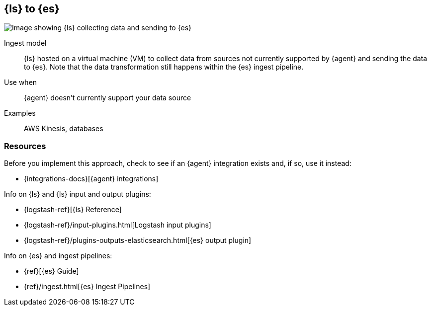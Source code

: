[[ls-for-input]]
== {ls} to {es}

image::images/ls-to-es.png[Image showing {ls} collecting data and sending to {es}]

Ingest model::
{ls} hosted on a virtual machine (VM) to collect data from sources not currently supported by {agent} and sending the data to {es}.
Note that the data transformation still happens within the {es} ingest pipeline.

Use when::
{agent} doesn't currently support your data source 

Examples::
AWS Kinesis, databases


[discrete]
[[ls-for-input-resources]]
=== Resources

Before you implement this approach, check to see if an {agent} integration exists and, if so, use it instead:

* {integrations-docs}[{agent} integrations]

Info on {ls} and {ls} input and output plugins:

* {logstash-ref}[{ls} Reference] 
* {logstash-ref}/input-plugins.html[Logstash input plugins]
* {logstash-ref}/plugins-outputs-elasticsearch.html[{es} output plugin]

Info on {es} and ingest pipelines:

* {ref}[{es} Guide]
* {ref}/ingest.html[{es} Ingest Pipelines]


